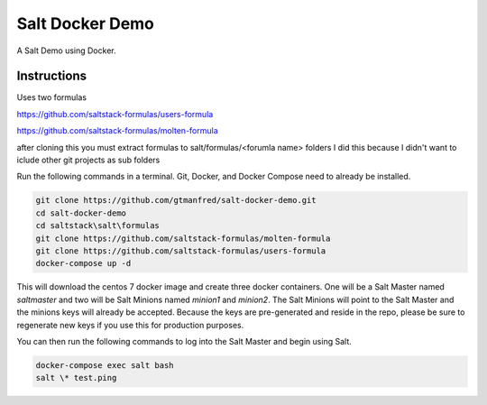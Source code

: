 =================
Salt Docker Demo
=================

A Salt Demo using Docker.


Instructions
============

Uses two formulas

https://github.com/saltstack-formulas/users-formula  

https://github.com/saltstack-formulas/molten-formula
 

after cloning this you must extract formulas to salt/formulas/<forumla name> folders
I did this because I didn't want to iclude other git projects as sub folders


Run the following commands in a terminal. Git, Docker, and Docker Compose need
to already be installed.

.. code-block:: bash

    git clone https://github.com/gtmanfred/salt-docker-demo.git
    cd salt-docker-demo
    cd saltstack\salt\formulas
    git clone https://github.com/saltstack-formulas/molten-formula
    git clone https://github.com/saltstack-formulas/users-formula
    docker-compose up -d


This will download the centos 7 docker image and create three docker
containers.  One will be a Salt Master named `saltmaster` and two will be Salt
Minions named `minion1` and `minion2`.  The Salt Minions will point to the Salt
Master and the minions keys will already be accepted. Because the keys are
pre-generated and reside in the repo, please be sure to regenerate new keys if
you use this for production purposes.

You can then run the following commands to log into the Salt Master and begin
using Salt.

.. code-block:: bash

    docker-compose exec salt bash
    salt \* test.ping
